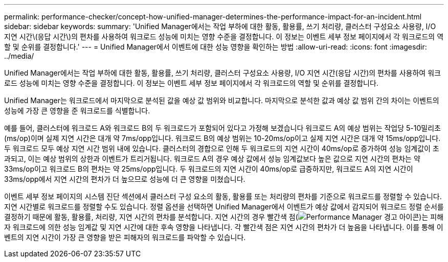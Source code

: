 ---
permalink: performance-checker/concept-how-unified-manager-determines-the-performance-impact-for-an-incident.html 
sidebar: sidebar 
keywords:  
summary: 'Unified Manager에서는 작업 부하에 대한 활동, 활용률, 쓰기 처리량, 클러스터 구성요소 사용량, I/O 지연 시간\(응답 시간\)의 편차를 사용하여 워크로드 성능에 미치는 영향 수준을 결정합니다. 이 정보는 이벤트 세부 정보 페이지에서 각 워크로드의 역할 및 순위를 결정합니다.' 
---
= Unified Manager에서 이벤트에 대한 성능 영향을 확인하는 방법
:allow-uri-read: 
:icons: font
:imagesdir: ../media/


[role="lead"]
Unified Manager에서는 작업 부하에 대한 활동, 활용률, 쓰기 처리량, 클러스터 구성요소 사용량, I/O 지연 시간(응답 시간)의 편차를 사용하여 워크로드 성능에 미치는 영향 수준을 결정합니다. 이 정보는 이벤트 세부 정보 페이지에서 각 워크로드의 역할 및 순위를 결정합니다.

Unified Manager는 워크로드에서 마지막으로 분석된 값을 예상 값 범위와 비교합니다. 마지막으로 분석한 값과 예상 값 범위 간의 차이는 이벤트의 성능에 가장 큰 영향을 준 워크로드를 식별합니다.

예를 들어, 클러스터에 워크로드 A와 워크로드 B의 두 워크로드가 포함되어 있다고 가정해 보겠습니다 워크로드 A의 예상 범위는 작업당 5-10밀리초(ms/op)이며 실제 지연 시간은 대개 약 7ms/opp입니다. 워크로드 B의 예상 범위는 10-20ms/op이고 실제 지연 시간은 대개 약 15ms/opp입니다. 두 워크로드 모두 예상 지연 시간 범위 내에 있습니다. 클러스터의 경합으로 인해 두 워크로드의 지연 시간이 40ms/op로 증가하여 성능 임계값이 초과되고, 이는 예상 범위의 상한과 이벤트가 트리거됩니다. 워크로드 A의 경우 예상 값에서 성능 임계값보다 높은 값으로 지연 시간의 편차는 약 33ms/op이고 워크로드 B의 편차는 약 25ms/opp입니다. 두 워크로드의 지연 시간이 40ms/op로 급증하지만, 워크로드 A의 지연 시간이 33ms/opp에서 지연 시간의 편차가 더 높으므로 성능에 더 큰 영향을 미쳤습니다.

이벤트 세부 정보 페이지의 시스템 진단 섹션에서 클러스터 구성 요소의 활동, 활용률 또는 처리량의 편차를 기준으로 워크로드를 정렬할 수 있습니다. 지연 시간별로 워크로드를 정렬할 수도 있습니다. 정렬 옵션을 선택하면 Unified Manager에서 이벤트가 예상 값에서 감지되어 워크로드 정렬 순서를 결정하기 때문에 활동, 활용률, 처리량, 지연 시간의 편차를 분석합니다. 지연 시간의 경우 빨간색 점(image:../media/opm-incident-icon-png.gif["Performance Manager 경고 아이콘"])는 피해자 워크로드에 의한 성능 임계값 및 지연 시간에 대한 후속 영향을 나타냅니다. 각 빨간색 점은 지연 시간의 편차가 더 높음을 나타냅니다. 이를 통해 이벤트의 지연 시간이 가장 큰 영향을 받은 피해자의 워크로드를 파악할 수 있습니다.
